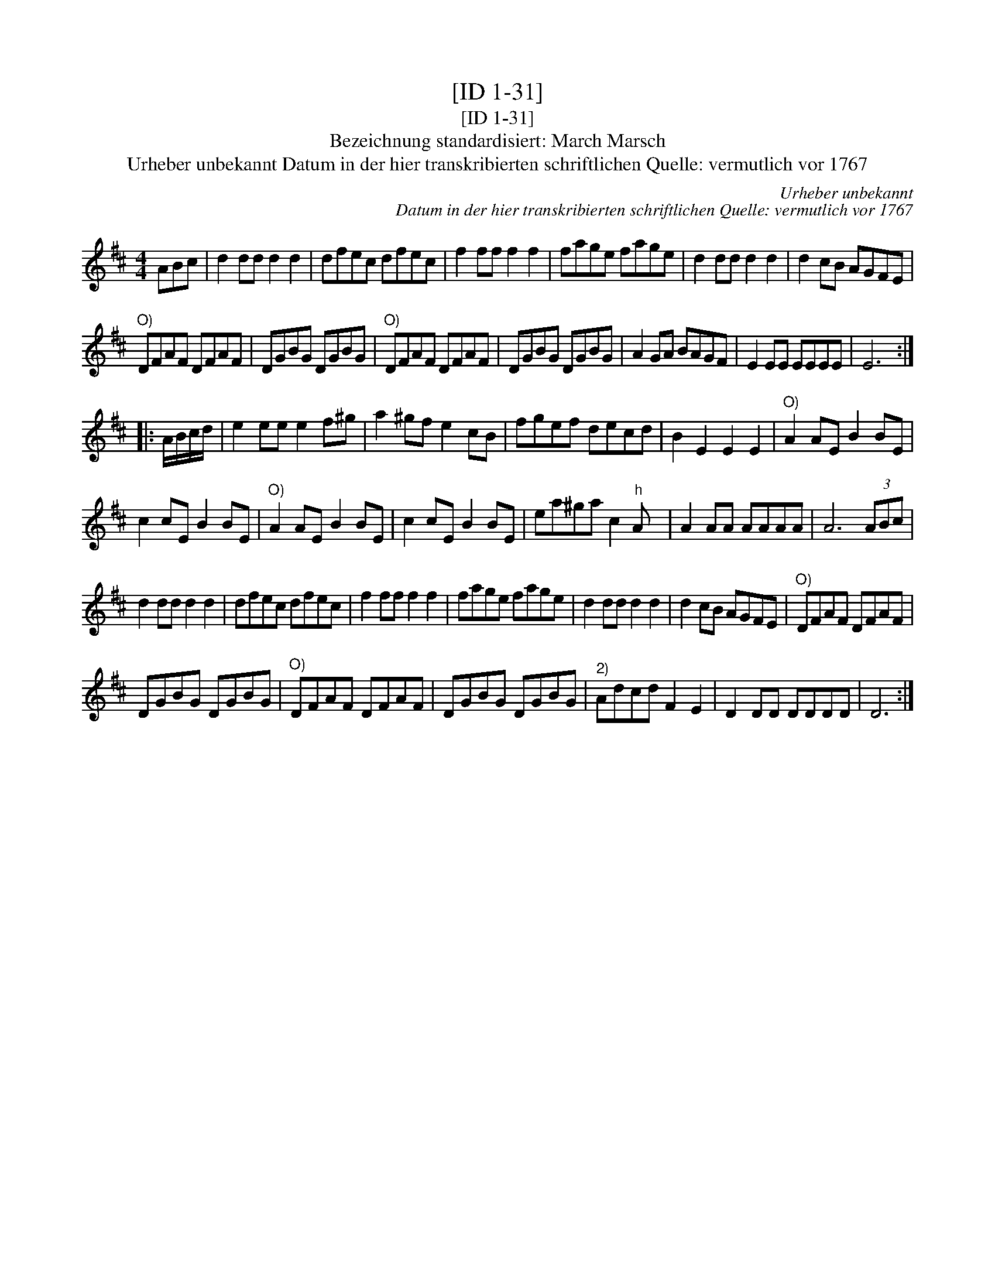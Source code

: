 X:1
T:[ID 1-31]
T:[ID 1-31]
T:Bezeichnung standardisiert: March Marsch
T:Urheber unbekannt Datum in der hier transkribierten schriftlichen Quelle: vermutlich vor 1767
C:Urheber unbekannt
C:Datum in der hier transkribierten schriftlichen Quelle: vermutlich vor 1767
L:1/8
M:4/4
K:D
V:1 treble 
V:1
 ABc | d2 dd d2 d2 | dfec dfec | f2 ff f2 f2 | fage fage | d2 dd d2 d2 | d2 cB AGFE | %7
"^O)" DFAF DFAF | DGBG DGBG |"^O)" DFAF DFAF | DGBG DGBG | A2 GA BAGF | E2 EE EEEE | E6 :: %14
 A/B/c/d/ | e2 ee e2 f^g | a2 ^gf e2 cB | fgef decd | B2 E2 E2 E2 |"^O)" A2 AE B2 BE | %20
 c2 cE B2 BE |"^O)" A2 AE B2 BE | c2 cE B2 BE | ea^ga c2"^h" A x | A2 AA AAAA | A6 (3ABc | %26
 d2 dd d2 d2 | dfec dfec | f2 ff f2 f2 | fage fage | d2 dd d2 d2 | d2 cB AGFE |"^O)" DFAF DFAF | %33
 DGBG DGBG |"^O)" DFAF DFAF | DGBG DGBG |"^2)" Adcd F2 E2 | D2 DD DDDD | D6 :| %39

